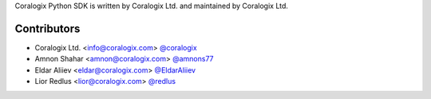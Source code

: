 Coralogix Python SDK is written by Coralogix Ltd. and maintained by Coralogix Ltd.

Contributors
````````````

- Coralogix Ltd. <info@coralogix.com> `@coralogix <https://github.com/coralogix>`_
- Amnon Shahar <amnon@coralogix.com> `@amnons77 <https://github.com/amnons77>`_
- Eldar Aliiev <eldar@coralogix.com> `@EldarAliiev <https://github.com/EldarAliiev>`_
- Lior Redlus <lior@coralogix.com> `@redlus <https://github.com/redlus>`_
